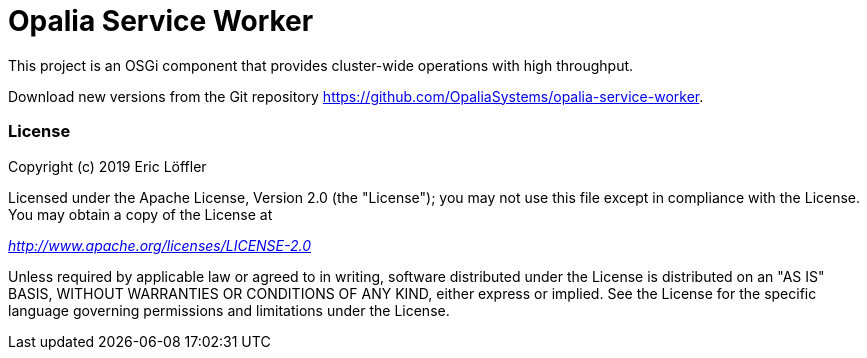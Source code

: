 = Opalia Service Worker

This project is an OSGi component that provides cluster-wide operations with high throughput.

Download new versions from the Git repository https://github.com/OpaliaSystems/opalia-service-worker.

=== License

Copyright (c) 2019 Eric Löffler

Licensed under the Apache License, Version 2.0 (the "License");
you may not use this file except in compliance with the License.
You may obtain a copy of the License at

_http://www.apache.org/licenses/LICENSE-2.0_

Unless required by applicable law or agreed to in writing, software
distributed under the License is distributed on an "AS IS" BASIS,
WITHOUT WARRANTIES OR CONDITIONS OF ANY KIND, either express or implied.
See the License for the specific language governing permissions and
limitations under the License.
